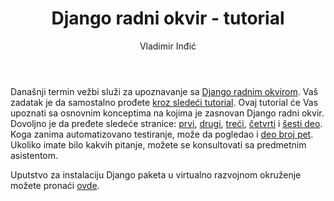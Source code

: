 #+title: Django radni okvir - tutorial
#+author: Vladimir Inđić
#+OPTIONS: toc:nil
#+OPTIONS: date:nil

Današnji termin vežbi služi za upoznavanje sa [[https://www.djangoproject.com/][Django radnim okvirom]].
Vaš zadatak je da samostalno prođete [[https://docs.djangoproject.com/en/3.2/intro/tutorial01/][kroz sledeći tutorial]].
Ovaj tutorial će Vas upoznati sa osnovnim konceptima na kojima je zasnovan Django radni okvir.
Dovoljno je da pređete sledeće stranice: [[https://docs.djangoproject.com/en/3.2/intro/tutorial01/][prvi]], [[https://docs.djangoproject.com/en/3.2/intro/tutorial02/][drugi]], [[https://docs.djangoproject.com/en/3.2/intro/tutorial03/][treći]], [[https://docs.djangoproject.com/en/3.2/intro/tutorial04/][četvrti]] i [[https://docs.djangoproject.com/en/3.2/intro/tutorial06/][šesti deo]].
Koga zanima automatizovano testiranje, može da pogledao i [[https://docs.djangoproject.com/en/3.2/intro/tutorial05/][deo broj pet]].
Ukoliko imate bilo kakvih pitanje, možete se konsultovati sa predmetnim asistentom.

Uputstvo za instalaciju Django paketa u virtualno razvojnom okruženje
možete pronaći [[https://docs.djangoproject.com/en/3.2/topics/install/#installing-official-release][ovde]].

